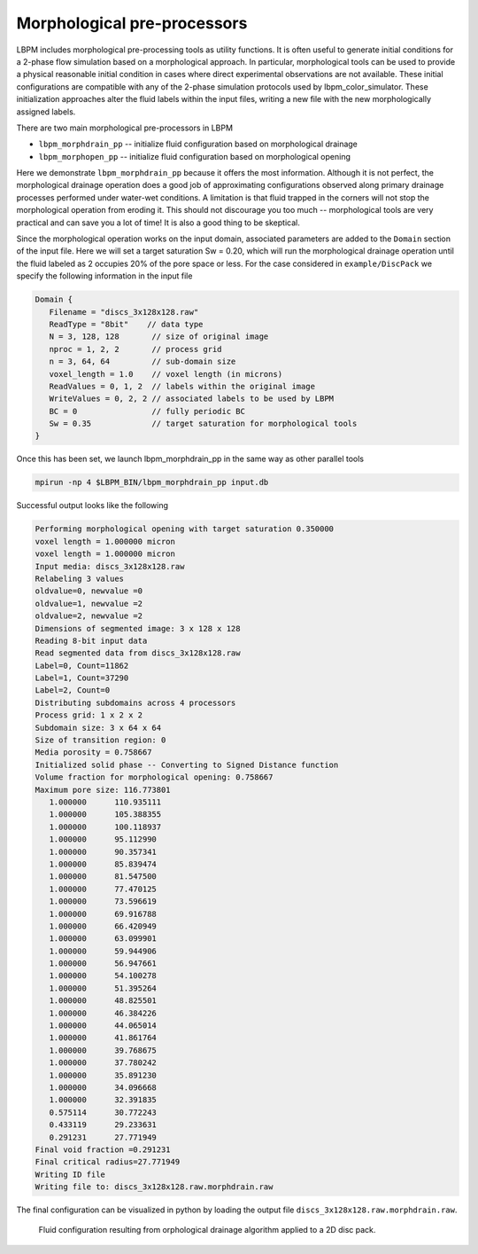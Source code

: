 *****************************
Morphological pre-processors
*****************************

LBPM includes morphological pre-processing tools as utility functions.
It is often useful to generate initial conditions for a 2-phase flow simulation based on a morphological approach. In particular, morphological tools can be used to provide a physical reasonable initial condition in cases where direct experimental observations are not available. These initial configurations are compatible with any of the 2-phase simulation protocols used by lbpm_color_simulator. These initialization approaches alter the fluid labels within the input files, writing a new file with the new morphologically assigned labels.

There are two main morphological pre-processors in LBPM

* ``lbpm_morphdrain_pp`` -- initialize fluid configuration based on morphological drainage
* ``lbpm_morphopen_pp`` -- initialize fluid configuration based on morphological opening

Here we demonstrate ``lbpm_morphdrain_pp`` because it offers the most information. Although it is not perfect, the morphological drainage operation does a good job of approximating configurations observed along primary drainage processes performed under water-wet conditions. A limitation is that fluid trapped in the corners will not stop the morphological operation from eroding it. This should not discourage you too much -- morphological tools are very practical and can save you a lot of time! It is also a good thing to be skeptical.

Since the morphological operation works on the input domain, associated parameters are added to the ``Domain`` section of the input file. Here we will set a target saturation Sw = 0.20, which will run the morphological drainage operation until the fluid labeled as 2 occupies 20% of the pore space or less. For the case considered in
``example/DiscPack`` we specify the following information in the input file

.. code:: c

	  Domain {
	     Filename = "discs_3x128x128.raw"
	     ReadType = "8bit"    // data type
	     N = 3, 128, 128       // size of original image
	     nproc = 1, 2, 2       // process grid
	     n = 3, 64, 64         // sub-domain size
	     voxel_length = 1.0    // voxel length (in microns)
	     ReadValues = 0, 1, 2  // labels within the original image
	     WriteValues = 0, 2, 2 // associated labels to be used by LBPM
	     BC = 0                // fully periodic BC
	     Sw = 0.35             // target saturation for morphological tools
	  }

Once this has been set, we launch lbpm_morphdrain_pp in the same way as other parallel tools

.. code:: bash

	  mpirun -np 4 $LBPM_BIN/lbpm_morphdrain_pp input.db

Successful output looks like the following


.. code:: bash


	  Performing morphological opening with target saturation 0.350000 
	  voxel length = 1.000000 micron 
	  voxel length = 1.000000 micron 
	  Input media: discs_3x128x128.raw
	  Relabeling 3 values
	  oldvalue=0, newvalue =0 
	  oldvalue=1, newvalue =2 
	  oldvalue=2, newvalue =2 
	  Dimensions of segmented image: 3 x 128 x 128 
	  Reading 8-bit input data 
	  Read segmented data from discs_3x128x128.raw 
	  Label=0, Count=11862 
	  Label=1, Count=37290 
	  Label=2, Count=0 
	  Distributing subdomains across 4 processors 
	  Process grid: 1 x 2 x 2 
	  Subdomain size: 3 x 64 x 64 
	  Size of transition region: 0 
	  Media porosity = 0.758667 
	  Initialized solid phase -- Converting to Signed Distance function 
	  Volume fraction for morphological opening: 0.758667 
	  Maximum pore size: 116.773801 
	     1.000000      110.935111
	     1.000000      105.388355
	     1.000000      100.118937
	     1.000000      95.112990
	     1.000000      90.357341
	     1.000000      85.839474
	     1.000000      81.547500
	     1.000000      77.470125
	     1.000000      73.596619
	     1.000000      69.916788
	     1.000000      66.420949
	     1.000000      63.099901
	     1.000000      59.944906
	     1.000000      56.947661
	     1.000000      54.100278
	     1.000000      51.395264
	     1.000000      48.825501
	     1.000000      46.384226
	     1.000000      44.065014
	     1.000000      41.861764
	     1.000000      39.768675
	     1.000000      37.780242
	     1.000000      35.891230
	     1.000000      34.096668
	     1.000000      32.391835
	     0.575114      30.772243
	     0.433119      29.233631
	     0.291231      27.771949
	  Final void fraction =0.291231
	  Final critical radius=27.771949
	  Writing ID file 
	  Writing file to: discs_3x128x128.raw.morphdrain.raw


The final configuration can be visualized in python by loading the output file
``discs_3x128x128.raw.morphdrain.raw``.


.. figure:: ../../_static/images/DiscPack-morphdrain.png
    :width: 600
    :alt: morphdrain

    Fluid configuration resulting from orphological drainage algorithm applied to a 2D disc pack.

